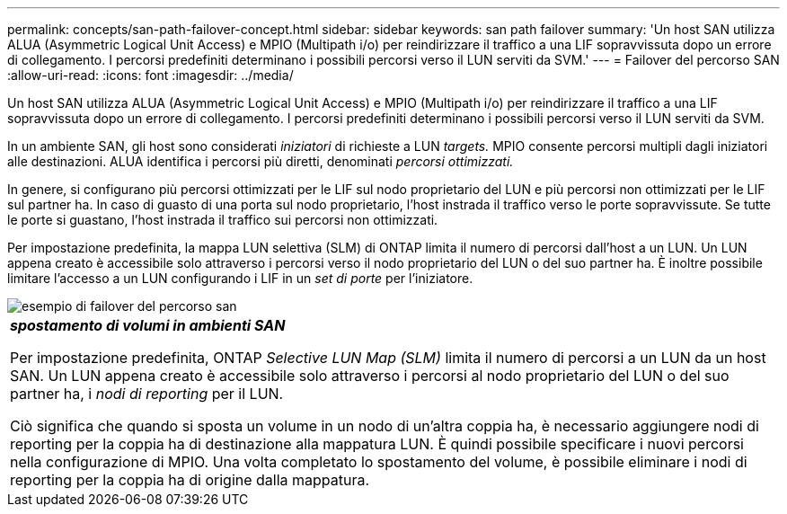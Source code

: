---
permalink: concepts/san-path-failover-concept.html 
sidebar: sidebar 
keywords: san path failover 
summary: 'Un host SAN utilizza ALUA (Asymmetric Logical Unit Access) e MPIO (Multipath i/o) per reindirizzare il traffico a una LIF sopravvissuta dopo un errore di collegamento. I percorsi predefiniti determinano i possibili percorsi verso il LUN serviti da SVM.' 
---
= Failover del percorso SAN
:allow-uri-read: 
:icons: font
:imagesdir: ../media/


[role="lead"]
Un host SAN utilizza ALUA (Asymmetric Logical Unit Access) e MPIO (Multipath i/o) per reindirizzare il traffico a una LIF sopravvissuta dopo un errore di collegamento. I percorsi predefiniti determinano i possibili percorsi verso il LUN serviti da SVM.

In un ambiente SAN, gli host sono considerati _iniziatori_ di richieste a LUN _targets._ MPIO consente percorsi multipli dagli iniziatori alle destinazioni. ALUA identifica i percorsi più diretti, denominati _percorsi ottimizzati._

In genere, si configurano più percorsi ottimizzati per le LIF sul nodo proprietario del LUN e più percorsi non ottimizzati per le LIF sul partner ha. In caso di guasto di una porta sul nodo proprietario, l'host instrada il traffico verso le porte sopravvissute. Se tutte le porte si guastano, l'host instrada il traffico sui percorsi non ottimizzati.

Per impostazione predefinita, la mappa LUN selettiva (SLM) di ONTAP limita il numero di percorsi dall'host a un LUN. Un LUN appena creato è accessibile solo attraverso i percorsi verso il nodo proprietario del LUN o del suo partner ha. È inoltre possibile limitare l'accesso a un LUN configurando i LIF in un _set di porte_ per l'iniziatore.

image::../media/san-host-rerouting.gif[esempio di failover del percorso san]

|===


 a| 
*_spostamento di volumi in ambienti SAN_*

Per impostazione predefinita, ONTAP _Selective LUN Map (SLM)_ limita il numero di percorsi a un LUN da un host SAN. Un LUN appena creato è accessibile solo attraverso i percorsi al nodo proprietario del LUN o del suo partner ha, i _nodi di reporting_ per il LUN.

Ciò significa che quando si sposta un volume in un nodo di un'altra coppia ha, è necessario aggiungere nodi di reporting per la coppia ha di destinazione alla mappatura LUN. È quindi possibile specificare i nuovi percorsi nella configurazione di MPIO. Una volta completato lo spostamento del volume, è possibile eliminare i nodi di reporting per la coppia ha di origine dalla mappatura.

|===